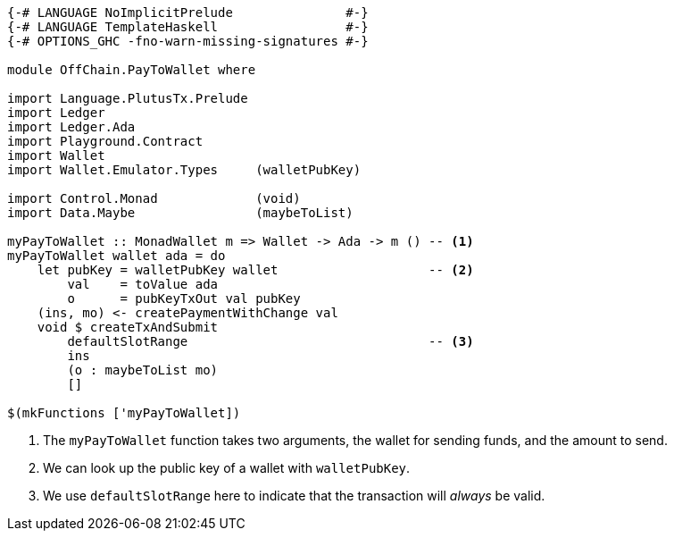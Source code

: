 [source,haskell]
----
{-# LANGUAGE NoImplicitPrelude               #-}
{-# LANGUAGE TemplateHaskell                 #-}
{-# OPTIONS_GHC -fno-warn-missing-signatures #-}

module OffChain.PayToWallet where

import Language.PlutusTx.Prelude
import Ledger
import Ledger.Ada
import Playground.Contract
import Wallet
import Wallet.Emulator.Types     (walletPubKey)

import Control.Monad             (void)
import Data.Maybe                (maybeToList)

myPayToWallet :: MonadWallet m => Wallet -> Ada -> m () -- <1>
myPayToWallet wallet ada = do
    let pubKey = walletPubKey wallet                    -- <2>
        val    = toValue ada
        o      = pubKeyTxOut val pubKey
    (ins, mo) <- createPaymentWithChange val
    void $ createTxAndSubmit
        defaultSlotRange                                -- <3>
        ins
        (o : maybeToList mo)
        []

$(mkFunctions ['myPayToWallet])
----
<1> The `myPayToWallet` function takes two arguments,
the wallet for sending funds, and the amount to send.
<2> We can look up the public key of a wallet with
`walletPubKey`.
<3> We use `defaultSlotRange` here to indicate that the transaction will
_always_ be valid.
